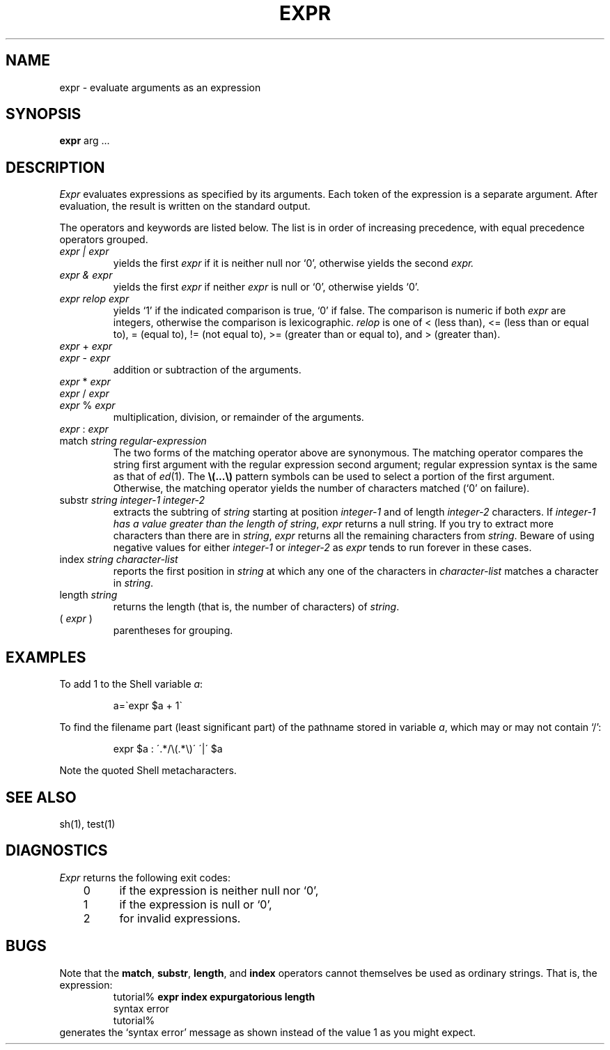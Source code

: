 .TH EXPR 1  "26 March 1984"
.\" @(#)expr.1 1.1 92/07/30 SMI; from UCB 4.1
.SH NAME
expr \- evaluate arguments as an expression
.SH SYNOPSIS
.B expr
arg .\|.\|.
.SH DESCRIPTION
.IX "expr command"  ""  "\fLexpr\fP \(em evaluate expressions"
.IX "expression evaluation"
.IX "evaluate expressions"
.LP
.I Expr
evaluates expressions as specified by its arguments.
Each token of the expression is a separate argument.
After evaluation, the result is written on the standard output.
.LP
The operators and keywords are listed below.
The list is in order of increasing precedence,
with equal precedence operators grouped.
.TP
.I expr | expr
yields the first
.I expr
if it is neither null nor `0', otherwise yields the second
.I expr.
.TP
.I expr & expr
yields the first
.I expr
if neither
.I expr
is null or `0', otherwise yields `0'.
.TP
.I expr relop expr
yields `1' if the indicated comparison is true, `0' if false.  The
comparison is numeric if both
.I expr
are integers, otherwise the comparison is lexicographic.
.I relop
is one of < (less than), <= (less than or equal to), = (equal to),
!= (not equal to), >= (greater than or equal to), and > (greater than).
.TP
.IR expr " + " expr
.br
.ns
.TP
.IR expr " \- " expr
.br
addition or subtraction of the arguments.
.TP
.IR expr " * " expr
.br
.ns
.TP
.IR expr " / " expr
.br
.ns
.TP
.IR expr " % " expr
.br
multiplication, division, or remainder of the arguments.
.TP
.IR expr " : " expr
.br
.ns
.TP
match \fIstring regular-expression\fP
.br
The two forms of the matching operator above are synonymous.  The matching
operator compares the string first argument with the regular expression
second argument; regular expression syntax is the same as that of
.IR ed (1).
The \fB\\(\|.\|.\|.\|\\)\fP pattern symbols can be used to select a portion
of the first argument.  Otherwise, the matching operator yields the number
of characters matched (`0' on failure).
.TP
substr \fIstring integer-1 integer-2\fP
extracts the subtring of 
.I string
starting at position
.I integer-1
and of length
.I integer-2
characters.  If
.I integer-1 has a value greater than the length of
.IR string ,
.I expr
returns a null string.  If 
you try to extract more characters than there are in
.IR string ,
.I expr
returns all the remaining characters from
.IR string .
Beware of using negative values for either
.I integer-1
or
.I integer-2
as 
.I expr
tends to run forever in these cases.
.TP
index \fIstring\fP \fIcharacter-list\fP
reports the first position in
.I string
at which any one of the characters in
.I character-list
matches a character in 
.IR string .
.TP
length \fIstring\fP
returns the length (that is, the number of characters) of
.IR string .
.TP
.RI ( " expr " )
parentheses for grouping.
.SH EXAMPLES
.LP
To add 1 to the Shell variable
.IR a :
.IP
a=\`expr $a + 1\`
.LP
To find the filename part (least significant part)
of the pathname stored in variable
.IR a ,
which may or may not contain `/':
.IP
expr $a : \'.*/\e(\^.*\e)\' \'\^|\' $a
.LP
Note the quoted Shell metacharacters.
.SH "SEE ALSO"
sh(1), test(1)
.SH DIAGNOSTICS
.I Expr
returns the following exit codes:
.LP
	0	if the expression is neither null nor `0',
.br
	1	if the expression
is null or `0',
.br
	2	for invalid expressions.
.SH BUGS
.LP
Note that the
.BR match ,
.BR substr ,
.BR length ,
and
.B index
operators cannot themselves be used as ordinary strings.  That is, the
expression:
.RS
.nf
tutorial% \fBexpr index expurgatorious length\fP
syntax error
tutorial%
.fi
.RE
generates the `syntax error' message as shown instead of the value 1 as
you might expect.
